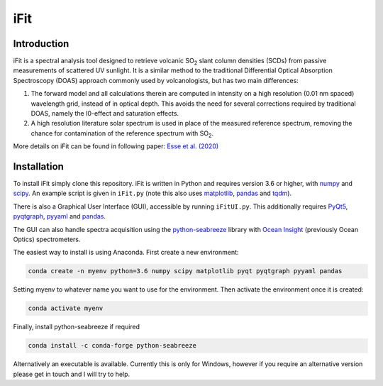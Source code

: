 iFit
#####

Introduction
============

iFit is a spectral analysis tool designed to retrieve volcanic |SO2| slant column densities (SCDs) from passive measurements of scattered UV sunlight. It is a similar method to the traditional Differential Optical Absorption Spectroscopy (DOAS) approach commonly used by volcanologists, but has two main differences:

1) The forward model and all calculations therein are computed in intensity on a high resolution (0.01 nm spaced) wavelength grid, instead of in optical depth. This avoids the need for several corrections required by traditional DOAS, namely the I0-effect and saturation effects.

2) A high resolution literature solar spectrum is used in place of the measured reference spectrum, removing the chance for contamination of the reference spectrum with |SO2|.

More details on iFit can be found in following paper: `Esse et al. (2020) <https://doi.org/10.1016/j.jvolgeores.2020.107000>`_

Installation
============

To install iFit simply clone this repository. iFit is written in Python and requires version 3.6 or higher, with `numpy <https://numpy.org/doc/stable/>`_ and `scipy <http://docs.scipy.org/doc/scipy/reference>`_. An example script is given in ``iFit.py`` (note this also uses `matplotlib <https://matplotlib.org>`_, `pandas <http://pandas.pydata.org/pandas-docs/dev>`_ and `tqdm <https://tqdm.github.io/>`_).

There is also a Graphical User Interface (GUI), accessible by running ``iFitUI.py``. This additionally requires `PyQt5 <https://doc.qt.io/qtforpython/>`_, `pyqtgraph <http://www.pyqtgraph.org/>`_, `pyyaml <https://github.com/yaml/pyyaml>`_ and `pandas <http://pandas.pydata.org/pandas-docs/dev>`_.

The GUI can also handle spectra acquisition using the `python-seabreeze <https://github.com/ap--/python-seabreeze>`_ library with `Ocean Insight <https://www.oceaninsight.com/home>`_ (previously Ocean Optics) spectrometers.

The easiest way to install is using Anaconda. First create a new environment:

.. code-block:: bash

  conda create -n myenv python=3.6 numpy scipy matplotlib pyqt pyqtgraph pyyaml pandas

Setting myenv to whatever name you want to use for the environment. Then activate the environment once it is created:

.. code-block:: bash

  conda activate myenv

Finally, install python-seabreeze if required

.. code-block:: bash

  conda install -c conda-forge python-seabreeze

Alternatively an executable is available. Currently this is only for Windows, however if you require an alternative version please get in touch and I will try to help.

.. Substitutions
.. |SO2| replace:: SO\ :sub:`2`
